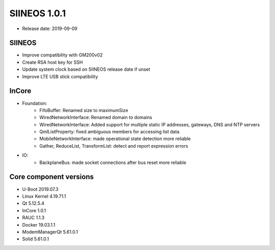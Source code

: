 SIINEOS 1.0.1
=============

* Release date: 2019-09-09

SIINEOS
-------

* Improve compatibility with GM200v02
* Create RSA host key for SSH
* Update system clock based on SIINEOS release date if unset
* Improve LTE USB stick compatibility

InCore
------

* Foundation:  
	- FifoBuffer: Renamed size to maximumSize
	- WiredNetworkInterface: Renamed domain to domains
	- WiredNetworkInterface: Added support for multiple static IP addresses, gateways, DNS and NTP servers
	- QmlListProperty: fixed ambiguous members for accessing list data
	- MobileNetworkInterface: made operational state detection more reliable
	- Gather, ReduceList, TransformList: detect and report expression errors
* IO:
	- BackplaneBus: made socket connections after bus reset more reliable

Core component versions
-----------------------

* U-Boot 2019.07.3
* Linux Kernel 4.19.71.1
* Qt 5.12.5.4
* InCore 1.0.1
* RAUC 1.1.3
* Docker 19.03.1.1
* ModemManagerQt 5.61.0.1
* Solid 5.61.0.1
